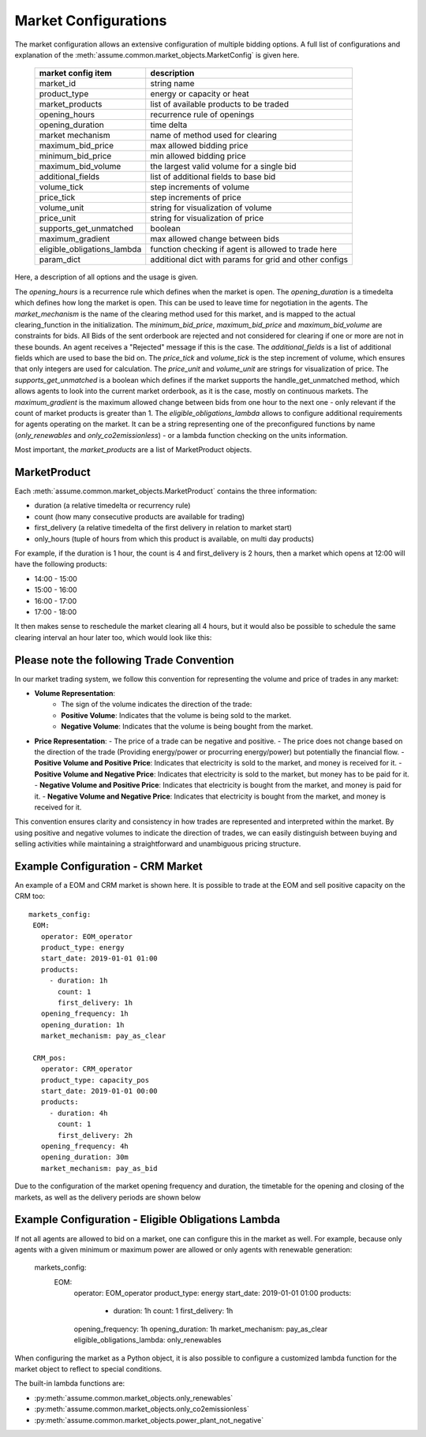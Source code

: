 .. SPDX-FileCopyrightText: ASSUME Developers
..
.. SPDX-License-Identifier: AGPL-3.0-or-later

Market Configurations
=====================

The market configuration allows an extensive configuration of multiple bidding options.
A full list of configurations and explanation of the :meth:`assume.common.market_objects.MarketConfig` is given here.


 ============================= =====================================================
  market config item            description
 ============================= =====================================================
  market_id                     string name
  product_type                  energy or capacity or heat
  market_products               list of available products to be traded
  opening_hours                 recurrence rule of openings
  opening_duration              time delta
  market mechanism              name of method used for clearing
  maximum_bid_price             max allowed bidding price
  minimum_bid_price             min allowed bidding price
  maximum_bid_volume            the largest valid volume for a single bid
  additional_fields             list of additional fields to base bid
  volume_tick                   step increments of volume
  price_tick                    step increments of price
  volume_unit                   string for visualization of volume
  price_unit                    string for visualization of price
  supports_get_unmatched        boolean
  maximum_gradient              max allowed change between bids
  eligible_obligations_lambda   function checking if agent is allowed to trade here
  param_dict                    additional dict with params for grid and other configs
 ============================= =====================================================


Here, a description of all options and the usage is given.

The `opening_hours` is a recurrence rule which defines when the market is open.
The `opening_duration` is a timedelta which defines how long the market is open. This can be used to leave time for negotiation in the agents.
The `market_mechanism` is the name of the clearing method used for this market, and is mapped to the actual clearing_function in the initialization.
The `minimum_bid_price`, `maximum_bid_price` and `maximum_bid_volume` are constraints for bids. All Bids of the sent orderbook are rejected and not considered for clearing if one or more are not in these bounds.
An agent receives a "Rejected" message if this is the case.
The `additional_fields` is a list of additional fields which are used to base the bid on.
The `price_tick` and `volume_tick` is the step increment of volume, which ensures that only integers are used for calculation.
The `price_unit` and `volume_unit` are strings for visualization of price.
The `supports_get_unmatched` is a boolean which defines if the market supports the handle_get_unmatched method, which allows agents to look into the current market orderbook, as it is the case, mostly on continuous markets.
The `maximum_gradient` is the maximum allowed change between bids from one hour to the next one - only relevant if the count of market products is greater than 1.
The `eligible_obligations_lambda` allows to configure additional requirements for agents operating on the market. It can be a string representing one of the preconfigured functions by name (`only_renewables` and `only_co2emissionless`) - or a lambda function checking on the units information.

Most important, the `market_products` are a list of MarketProduct objects.

MarketProduct
-------------

Each :meth:`assume.common.market_objects.MarketProduct` contains the three information:

- duration (a relative timedelta or recurrency rule)
- count (how many consecutive products are available for trading)
- first_delivery (a relative timedelta of the first delivery in relation to market start)
- only_hours (tuple of hours from which this product is available, on multi day products)

For example, if the duration is 1 hour, the count is 4 and first_delivery is 2 hours, then a market which opens at 12:00 will have the following products:

- 14:00 - 15:00
- 15:00 - 16:00
- 16:00 - 17:00
- 17:00 - 18:00

It then makes sense to reschedule the market clearing all 4 hours, but it would also be possible to schedule the same clearing interval an hour later too, which would look like this:

.. mermaid::

  gantt
    title Market Schedule Simple count 4
    dateFormat  YYY-MM-DD HH:mm
    axisFormat %H:%M
    section First
    Bidding00 EOM          :a1, 2019-01-01 12:00, 1h
    Delivery01 EOM         :2019-01-01 14:00, 1h
    Delivery02 EOM         :2019-01-01 15:00, 1h
    Delivery03 EOM         :2019-01-01 16:00, 1h
    Delivery04 EOM         :2019-01-01 17:00, 1h
    section Second
    Bidding10 EOM          :a2, 2019-01-01 13:00, 1h
    Delivery11 EOM         :2019-01-01 15:00, 1h
    Delivery12 EOM         :2019-01-01 16:00, 1h
    Delivery13 EOM         :2019-01-01 17:00, 1h
    Delivery14 EOM         :2019-01-01 18:00, 1h

Please note the following Trade Convention
------------------------------------------

In our market trading system, we follow this convention for representing the volume and price of trades in any market:

- **Volume Representation**:
    - The sign of the volume indicates the direction of the trade:
    - **Positive Volume**: Indicates that the volume is being sold to the market.
    - **Negative Volume**: Indicates that the volume is being bought from the market.

- **Price Representation**:
  - The price of a trade can be negative and positive.
  - The price does not change based on the direction of the trade (Providing energy/power or procurring energy/power) but potentially the financial flow.
  - **Positive Volume and Positive Price**: Indicates that electricity is sold to the market, and money is received for it.
  - **Positive Volume and Negative Price**: Indicates that electricity is sold to the market, but money has to be paid for it.
  - **Negative Volume and Positive Price**: Indicates that electricity is bought from the market, and money is paid for it.
  - **Negative Volume and Negative Price**: Indicates that electricity is bought from the market, and money is received for it.


This convention ensures clarity and consistency in how trades are represented and interpreted within the market. By using positive and negative volumes to indicate the direction of trades, we can easily distinguish between buying and selling activities while maintaining a straightforward and unambiguous pricing structure.


Example Configuration - CRM Market
----------------------------------

An example of a EOM and CRM market is shown here.
It is possible to trade at the EOM and sell positive capacity on the CRM too::

   markets_config:
    EOM:
      operator: EOM_operator
      product_type: energy
      start_date: 2019-01-01 01:00
      products:
        - duration: 1h
          count: 1
          first_delivery: 1h
      opening_frequency: 1h
      opening_duration: 1h
      market_mechanism: pay_as_clear

    CRM_pos:
      operator: CRM_operator
      product_type: capacity_pos
      start_date: 2019-01-01 00:00
      products:
        - duration: 4h
          count: 1
          first_delivery: 2h
      opening_frequency: 4h
      opening_duration: 30m
      market_mechanism: pay_as_bid

Due to the configuration of the market opening frequency and duration, the timetable for the opening and closing of the markets, as well as the delivery periods are shown below

.. mermaid::

  gantt
    title Market Schedule
    dateFormat  YYY-MM-DD HH:mm
    axisFormat %H:%M
    section EOM
    Bidding01 EOM          :a1, 2019-01-01 01:00, 1h
    Delivery01 EOM         :2019-01-01 01:00, 1h
    Bidding02 EOM          :a2, 2019-01-01 02:00, 1h
    Delivery02 EOM         :2019-01-01 02:00, 1h
    Bidding03 EOM          :a3, 2019-01-01 03:00, 1h
    Delivery03 EOM         :2019-01-01 03:00, 1h
    Bidding04 EOM          :a4, 2019-01-01 04:00, 1h
    Delivery04 EOM         :2019-01-01 04:00, 1h
    section CRM
    Bidding CRM            :crm01, 2019-01-01 00:00, 30m
    Delivery CRM           :crm02, 2019-01-01 01:00, 4h
    Bidding CRM            :crm03, 2019-01-01 04:00, 30m
    Delivery CRM           :crm04, 2019-01-01 05:00, 4h


Example Configuration - Eligible Obligations Lambda
---------------------------------------------------

If not all agents are allowed to bid on a market, one can configure this in the market as well.
For example, because only agents with a given minimum or maximum power are allowed or only agents with renewable generation:

   markets_config:
    EOM:
      operator: EOM_operator
      product_type: energy
      start_date: 2019-01-01 01:00
      products:
        - duration: 1h
          count: 1
          first_delivery: 1h
      opening_frequency: 1h
      opening_duration: 1h
      market_mechanism: pay_as_clear
      eligible_obligations_lambda: only_renewables

When configuring the market as a Python object, it is also possible to configure a customized lambda function for the market object to reflect to special conditions.

The built-in lambda functions are:

- :py:meth:`assume.common.market_objects.only_renewables`
- :py:meth:`assume.common.market_objects.only_co2emissionless`
- :py:meth:`assume.common.market_objects.power_plant_not_negative`
